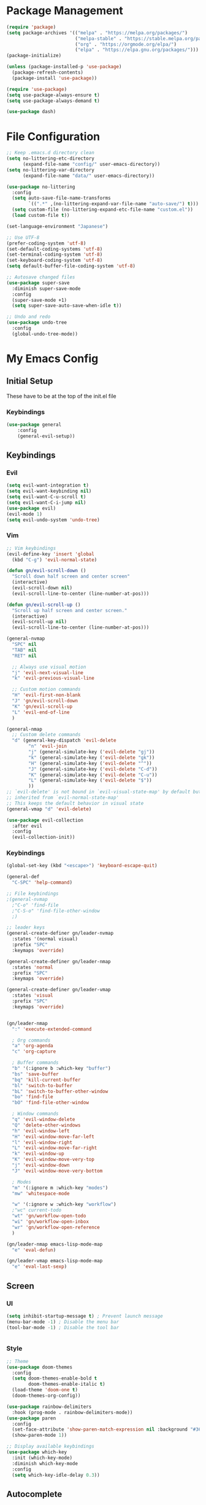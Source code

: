#+PROPERTY: header-args :tangle ~/.emacs.d/init.el

* Package Management
#+begin_src emacs-lisp :results none
  (require 'package)
  (setq package-archives '(("melpa" . "https://melpa.org/packages/")
                           ("melpa-stable" . "https://stable.melpa.org/packages/")
                           ("org" . "https://orgmode.org/elpa/")
                           ("elpa" . "https://elpa.gnu.org/packages/")))
  (package-initialize)

  (unless (package-installed-p 'use-package)
    (package-refresh-contents)
    (package-install 'use-package))

  (require 'use-package)
  (setq use-package-always-ensure t)
  (setq use-package-always-demand t)

  (use-package dash)
#+end_src
    
* File Configuration
#+begin_src emacs-lisp :results none
  ;; Keep .emacs.d directory clean
  (setq no-littering-etc-directory
        (expand-file-name "config/" user-emacs-directory))
  (setq no-littering-var-directory
        (expand-file-name "data/" user-emacs-directory))

  (use-package no-littering
    :config 
    (setq auto-save-file-name-transforms
          `((".*" ,(no-littering-expand-var-file-name "auto-save/") t)))
    (setq custom-file (no-littering-expand-etc-file-name "custom.el"))
    (load custom-file t))

  (set-language-environment "Japanese")

  ;; Use UTF-8
  (prefer-coding-system 'utf-8)
  (set-default-coding-systems 'utf-8)
  (set-terminal-coding-system 'utf-8)
  (set-keyboard-coding-system 'utf-8)
  (setq default-buffer-file-coding-system 'utf-8)

  ;; Autosave changed files
  (use-package super-save
    :diminish super-save-mode
    :config
    (super-save-mode +1)
    (setq super-save-auto-save-when-idle t))

  ;; Undo and redo
  (use-package undo-tree
    :config
    (global-undo-tree-mode))
#+end_src



* My Emacs Config
** Initial Setup
These have to be at the top of the init.el file
*** Keybindings
#+begin_src emacs-lisp :results none
    (use-package general
        :config
        (general-evil-setup))
#+end_src

** Keybindings


*** Evil
#+begin_src emacs-lisp :results none
  (setq evil-want-integration t)
  (setq evil-want-keybinding nil)
  (setq evil-want-C-u-scroll t)
  (setq evil-want-C-i-jump nil)
  (use-package evil)
  (evil-mode 1)
  (setq evil-undo-system 'undo-tree)
#+end_src

*** Vim
#+begin_src emacs-lisp :results none
  ;; Vim keybindings
  (evil-define-key 'insert 'global
    (kbd "C-g") 'evil-normal-state)

  (defun gn/evil-scroll-down ()
    "Scroll down half screen and center screen"
    (interactive)
    (evil-scroll-down nil)
    (evil-scroll-line-to-center (line-number-at-pos)))

  (defun gn/evil-scroll-up ()
    "Scroll up half screen and center screen."
    (interactive)
    (evil-scroll-up nil)
    (evil-scroll-line-to-center (line-number-at-pos)))

  (general-nvmap
    "SPC" nil
    "TAB" nil
    "RET" nil

    ;; Always use visual motion
    "j" 'evil-next-visual-line
    "k" 'evil-previous-visual-line

    ;; Custom motion commands
    "H" 'evil-first-non-blank
    "J" 'gn/evil-scroll-down
    "K" 'gn/evil-scroll-up
    "L" 'evil-end-of-line
    )

  (general-nmap
    ;; Custom delete commands
    "d" (general-key-dispatch 'evil-delete
          "n" 'evil-join
          "j" (general-simulate-key ('evil-delete "gj"))
          "k" (general-simulate-key ('evil-delete "gk"))
          "H" (general-simulate-key ('evil-delete "^"))
          "J" (general-simulate-key ('evil-delete "C-d"))
          "K" (general-simulate-key ('evil-delete "C-u"))
          "L" (general-simulate-key ('evil-delete "$"))
          ))
  ;; `evil-delete' is not bound in `evil-visual-state-map' by default but
  ;; inherited from `evil-normal-state-map'
  ;; This keeps the default behavior in visual state
  (general-vmap "d" 'evil-delete)

  (use-package evil-collection
    :after evil
    :config
    (evil-collection-init))
#+end_src

*** Keybindings
#+begin_src emacs-lisp :results none
  (global-set-key (kbd "<escape>") 'keyboard-escape-quit)

  (general-def
    "C-SPC" 'help-command)

  ;; File keybindings
  ;(general-nvmap
    ;"C-o" 'find-file
    ;"C-S-o" 'find-file-other-window
    ;)

  ;; leader keys
  (general-create-definer gn/leader-nvmap
    :states '(normal visual)
    :prefix "SPC"
    :keymaps 'override)

  (general-create-definer gn/leader-nmap
    :states 'normal
    :prefix "SPC"
    :keymaps 'override)

  (general-create-definer gn/leader-vmap
    :states 'visual
    :prefix "SPC"
    :keymaps 'override)


  (gn/leader-nmap
    ":" 'execute-extended-command

    ; Org commands
    "a" 'org-agenda
    "c" 'org-capture

    ; Buffer commands
    "b" '(:ignore b :which-key "buffer")
    "bs" 'save-buffer
    "bq" 'kill-current-buffer
    "bl" 'switch-to-buffer
    "bL" 'switch-to-buffer-other-window
    "bo" 'find-file
    "bO" 'find-file-other-window

    ; Window commands
    "q" 'evil-window-delete
    "Q" 'delete-other-windows
    "h" 'evil-window-left
    "H" 'evil-window-move-far-left
    "l" 'evil-window-right
    "L" 'evil-window-move-far-right
    "k" 'evil-window-up
    "K" 'evil-window-move-very-top
    "j" 'evil-window-down
    "J" 'evil-window-move-very-bottom

    ; Modes
    "m" '(:ignore m :which-key "modes")
    "mw" 'whitespace-mode

    "w" '(:ignore w :which-key "workflow")
    ;"wc" current-todo
    "wt" 'gn/workflow-open-todo
    "wi" 'gn/workflow-open-inbox
    "wr" 'gn/workflow-open-reference
    )

  (gn/leader-nmap emacs-lisp-mode-map
    "e" 'eval-defun)

  (gn/leader-vmap emacs-lisp-mode-map
    "e" 'eval-last-sexp)
#+end_src

** Screen
*** UI
#+begin_src emacs-lisp :results none
       (setq inhibit-startup-message t) ; Prevent launch message
       (menu-bar-mode -1) ; Disable the menu bar
       (tool-bar-mode -1) ; Disable the tool bar


#+end_src
*** Style
#+begin_src emacs-lisp :results none
       ;; Theme
       (use-package doom-themes
         :config
         (setq doom-themes-enable-bold t
               doom-themes-enable-italic t)
         (load-theme 'doom-one t)
         (doom-themes-org-config))

       (use-package rainbow-delimiters
         :hook (prog-mode . rainbow-delimiters-mode))
       (use-package paren
         :config
         (set-face-attribute 'show-paren-match-expression nil :background "#363e4a")
         (show-paren-mode 1))

       ;; Display available keybindings
       (use-package which-key
         :init (which-key-mode)
         :diminish which-key-mode
         :config
         (setq which-key-idle-delay 0.3))
#+end_src

** Autocomplete
Setup completion tool
#+begin_src emacs-lisp
     (use-package ivy
       :bind (:map ivy-minibuffer-map
                   ("TAB" . ivy-alt-done)
                   ("C-l" . ivy-alt-done)
                   ("C-j" . ivy-next-line)
                   ("C-k" . ivy-previous-line)
                   :map ivy-switch-buffer-map
                   ("C-k" . ivy-previous-line)
                   ("C-l" . ivy-done)
                   ("C-d" . ivy-switch-buffer-kill)
                   :map ivy-reverse-i-search-map
                   ("C-k" . ivy-previous-line)
                   ("C-d" . ivy-reverse-i-search-kill))
       :config
       (setq ivy-use-virtual-buffers t)
       (setq ivy-count-format "(%d/%d) ")
       (setq ivy-height 20)
       (ivy-mode t))

     (use-package counsel
       :after ivy
       :config
       (define-key (current-global-map) [remap execute-extended-command] 'counsel-M-x)
       (define-key (current-global-map) [remap find-file] 'counsel-find-file)
       (define-key (current-global-map) [remap describe-function] 'counsel-describe-function)
       (define-key (current-global-map) [remap describe-variable] 'counsel-describe-variable))
#+end_src

** Editor 
Prevent tabs when indenting
#+begin_src emacs-lisp :results none
     (setq-default indent-tabs-mode nil)

     (column-number-mode)
     (global-display-line-numbers-mode t)

     (dolist (mode '(org-mode-hook))
       (add-hook mode (lambda () (display-line-numbers-mode 0))))
#+end_src

** Modules
*** Emacs Helpers
#+begin_src emacs-lisp :results none
  (use-package command-log-mode
    :commands command-log-mode)
#+end_src

*** Org Mode
#+begin_src emacs-lisp :results none
  (org-babel-load-file "~/myconfig/emacs/org-mode/config.org")
#+end_src
*** Packages
**** PlantUML
#+begin_src emacs-lisp :results none
  (use-package plantuml-mode)

  (setq plantuml-jar-path "~/myconfig/emacs/plantuml.jar")
  (setq plantuml-default-exec-mode 'jar)
  (setq plantuml-output-type "png")
  (setq org-plantuml-jar-path (expand-file-name "~/myconfig/emacs/plantuml.jar"))

  ;; Make plantuml available in org mode 
  (add-to-list
   'org-src-lang-modes '("plantuml" . plantuml))

  ;; Need this to evaluate plantuml src block
  (org-babel-do-load-languages 'org-babel-load-languages '((plantuml . t)))

  (defun gn/preview-plantuml ()
    "Preview plantuml diagram"
    (interactive)
    (let ((preview-window (get-buffer-window plantuml-preview-buffer)))
      (when preview-window
        (quit-window nil preview-window)))
    (plantuml-preview 1))

  (gn/leader-nvmap 'plantuml-mode-map
   "e" 'gn/preview-plantuml)
#+end_src

**** Pomodoro
#+begin_src emacs-lisp :results none
      (use-package org-pomodoro)
#+end_src


**** Magit
#+begin_src emacs-lisp :results none
      (use-package magit
        :config
        ;; Close transient with ESC
        (general-def transient-map
          "<escape>" 'transient-quit-one)

        (gn/leader-nvmap
          "v" 'magit-status)
        )
#+end_src

*** Development
   
**** Clojure
#+begin_src emacs-lisp :results none
  (use-package cider)

  (gn/leader-nmap cider-mode-map
    "e" 'cider-eval-defun-at-point)

  (gn/leader-nmap clojure-mode-map
    "e" 'cider-eval-defun-at-point)
#+end_src

**** HTML/CSS
#+begin_src emacs-lisp :results none
      (use-package web-mode)
      (add-to-list 'auto-mode-alist '("\\.html?\\'" . web-mode))
      (setq-default indent-tabs-mode nil)
      (setq web-mode-markup-indent-offset 2)

      (use-package vue-mode)
      (setq mmm-js-mode-enter-hook (lambda () (setq syntax-ppss-table nil)))
      (setq mmm-typescript-mode-enter-hook (lambda () (setq syntax-ppss-table nil)))
#+end_src

    
    
    
